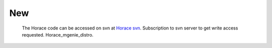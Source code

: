 ###
New
###

 The Horace code can be accessed on svn at `Horace svn <https://svn.isis.rl.ac.uk/Horace/>`__. Subscription to svn server to get write access requested. Horace_mgenie_distro.
